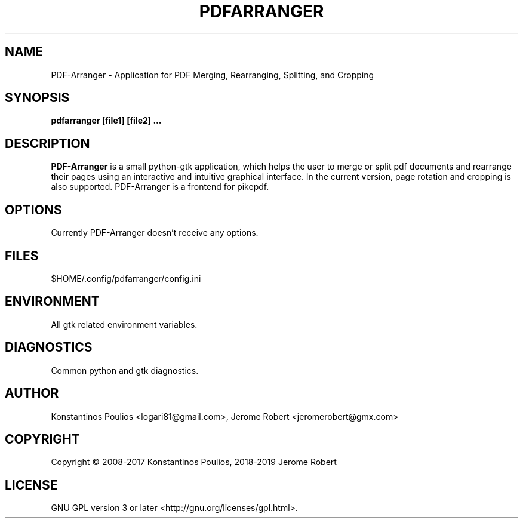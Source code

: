 .TH PDFARRANGER 1 "May 2019" "version 1.2" "User Manuals"
.SH "NAME"
PDF-Arranger \- Application for PDF Merging, Rearranging, Splitting, and Cropping
.SH "SYNOPSIS"
.B pdfarranger [file1] [file2] ...
.SH "DESCRIPTION"
.B PDF-Arranger
is a small python-gtk application, which helps
the user to merge or split pdf documents and rearrange their
pages using an interactive and intuitive graphical interface.
In the current version, page rotation and cropping is also
supported. PDF-Arranger is a frontend for pikepdf.
.SH "OPTIONS"
Currently PDF-Arranger doesn't receive any options.
.SH "FILES"
$HOME/.config/pdfarranger/config.ini
.SH "ENVIRONMENT"
All gtk related environment variables.
.SH "DIAGNOSTICS"
Common python and gtk diagnostics.
.SH "AUTHOR"
Konstantinos Poulios <logari81@gmail.com>, Jerome Robert <jeromerobert@gmx.com>
.SH COPYRIGHT
Copyright \(co 2008-2017 Konstantinos Poulios, 2018-2019 Jerome Robert
.br
.SH LICENSE
GNU GPL version 3 or later <http://gnu.org/licenses/gpl.html>.
